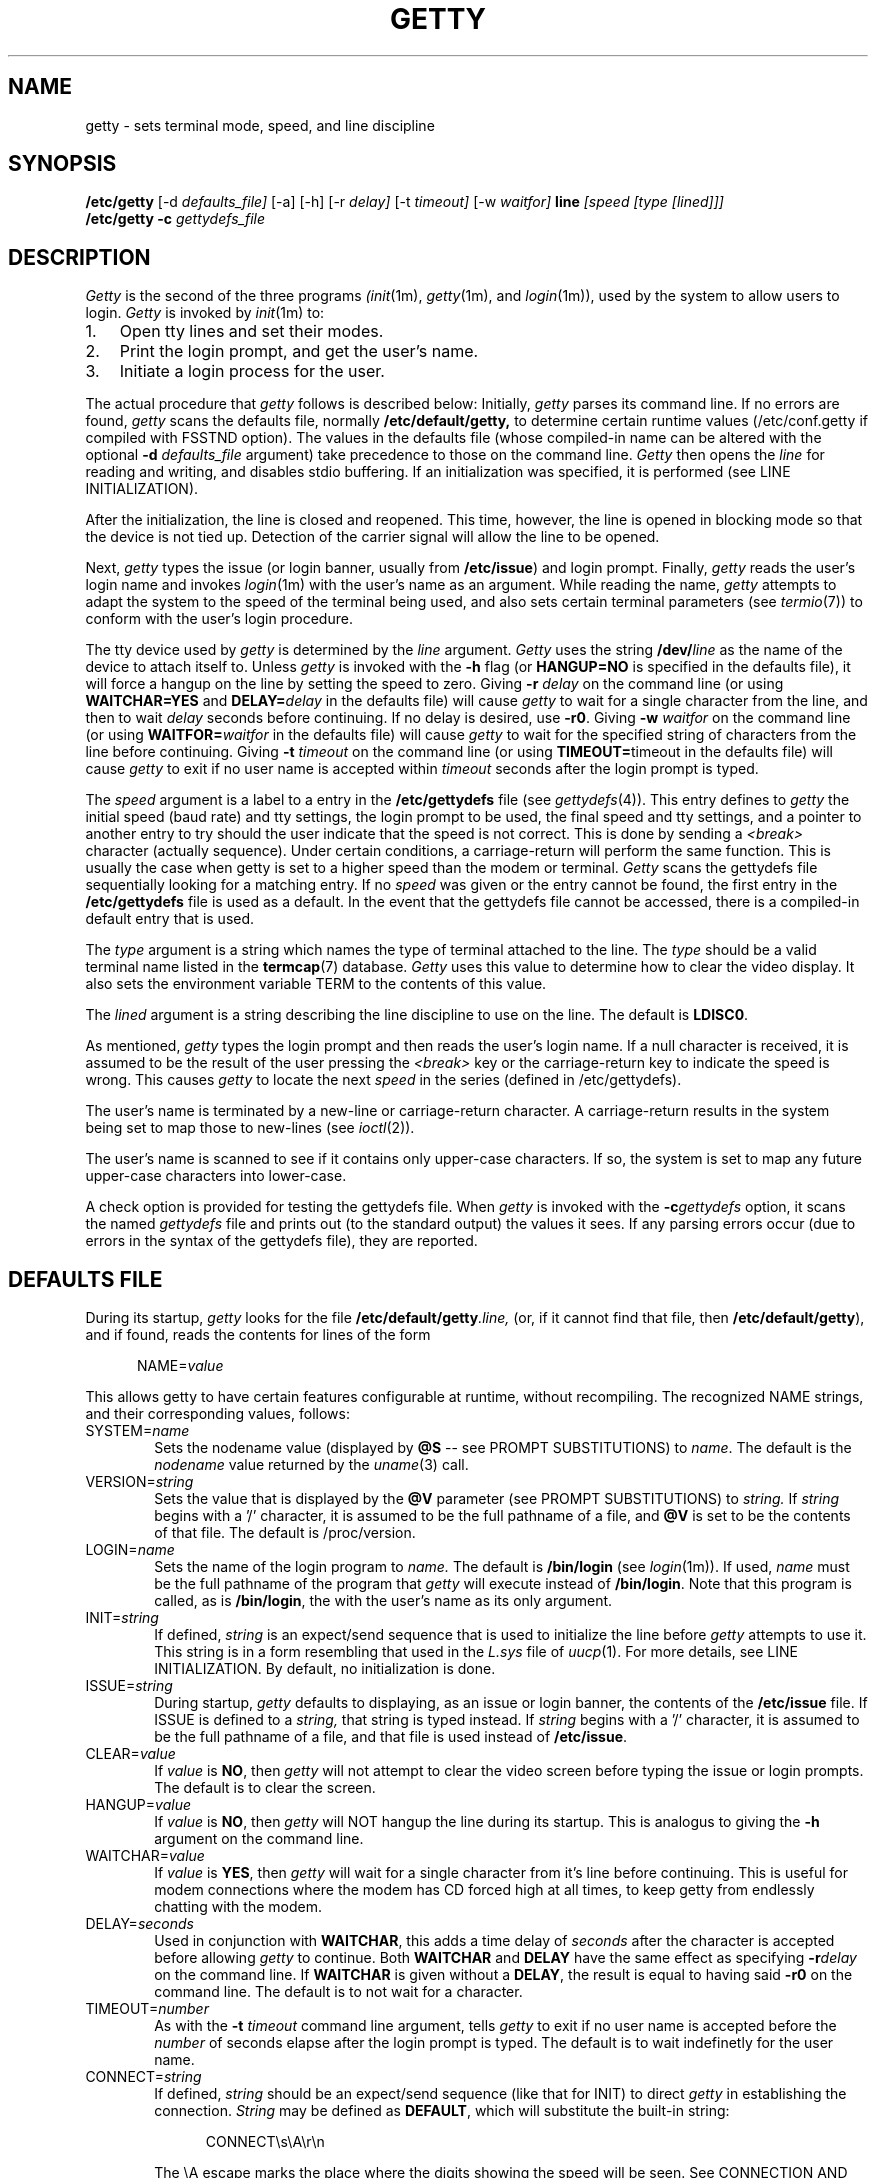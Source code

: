 .\" +----------
.\" |	$Id: getty.m4,v 2.0 90/09/19 20:11:33 paul Rel $
.\" |
.\" |	GETTY/UUGETTY man page.
.\" |
.\" |	Copyright 1989,1990 by Paul Sutcliffe Jr.
.\" |
.\" |	Permission is hereby granted to copy, reproduce, redistribute,
.\" |	or otherwise use this software as long as: there is no monetary
.\" |	profit gained specifically from the use or reproduction or this
.\" |	software, it is not sold, rented, traded or otherwise marketed,
.\" |	and this copyright notice is included prominently in any copy
.\" |	made.
.\" |
.\" |	The author make no claims as to the fitness or correctness of
.\" |	this software for any use whatsoever, and it is provided as is. 
.\" |	Any use of this software is at the user's own risk.
.\" |
.\"
.TH GETTY 1m "2-Nov-95" "Release 2.0.7h"
.SH NAME
getty \- sets terminal mode, speed, and line discipline
.SH SYNOPSIS
.B /etc/getty
[\-d
.I defaults_file]
[\-a] [\-h] [\-r
.I delay]
[\-t
.I timeout]
[\-w
.I waitfor]
.B line
.I [speed [type [lined]]]
.br
.B /etc/getty \-c
.I gettydefs_file
.SH DESCRIPTION
.I Getty
is the second of the three programs
.IR (init (1m),
.IR getty (1m),
and
.IR login (1m)),
used by the
system to allow users to login.
.I Getty
is invoked by
.IR init (1m)
to:
.br
.TP 3
1.
Open tty lines and set their modes.
.TP
2.
Print the login prompt, and get the user's name.
.TP
3.
Initiate a login process for the user.
.P
The actual procedure that
.I getty
follows is described below:  Initially,
.I getty
parses its command line.  If no errors are found,
.I getty
scans the defaults file, normally
.BR /etc/default/getty,
to determine certain runtime values (/etc/conf.getty if compiled with
FSSTND option).  The values in the defaults file
(whose compiled\-in name can be altered with the optional
.B \-d
.I defaults_file
argument) take precedence to those on the command line.
.I Getty
then opens the
.I line
for reading and writing, and disables stdio buffering.
If an initialization was specified, it is performed (see LINE
INITIALIZATION).
.PP
After the initialization, the line is closed and reopened.  This
time, however, the line is opened in blocking mode so that the
device is not tied up.  Detection of the carrier signal will allow
the line to be opened.
.PP
Next,
.I getty
types the
issue (or login banner, usually from
.BR /etc/issue )
and
login prompt.  Finally,
.I getty
reads the user's login name and invokes
.IR login (1m)
with the user's name as an argument.  While reading the name,
.I getty
attempts to adapt the system to the speed of the terminal being used,
and also sets certain terminal parameters (see
.IR termio (7))
to conform with the user's login procedure.
.PP
The tty device used by
.I getty
is determined by
the
.I line
argument.
.I Getty
uses the string
.BI /dev/ line
as the name of the device to attach itself to.  Unless
.I getty
is invoked with the
.B \-h
flag (or
.B HANGUP=NO
is specified in the defaults file), it will force a hangup on the line
by setting the speed to zero.  Giving
.B \-r
.I delay
on the command line (or using
.B WAITCHAR=YES
and
.BI DELAY= delay
in the defaults file) will cause
.I getty
to wait for a single character from the line, and then to wait
.I delay
seconds before continuing.  If no delay is desired, use
.BR \-r0 .
Giving
.B \-w
.I waitfor
on the command line (or using
.BI WAITFOR= waitfor
in the defaults file) will cause
.I getty
to wait for the specified string of characters from the line
before continuing.  Giving
.B \-t
.I timeout
on the command line (or using
.BR TIMEOUT= timeout
in the defaults file) will cause
.I getty
to exit if no user name is accepted within
.I timeout
seconds after the login prompt is typed.
.PP
The
.I speed
argument is a label to a entry in the
.B /etc/gettydefs
file (see
.IR gettydefs (4)).
This entry defines to
.I getty
the initial speed (baud rate) and tty settings, the login prompt to be
used, the final speed and tty settings, and a pointer to another entry
to try should the user indicate that the speed is not correct.  This
is done by sending a
.I <break>
character (actually sequence).  Under certain conditions, a
carriage\-return will perform the same function.  This is usually the
case when getty is set to a higher speed than the modem or terminal.
.I Getty
scans the gettydefs file sequentially looking for a matching entry.
If no
.I speed
was given or the entry
cannot be found, the first entry in the
.B /etc/gettydefs
file is used as a default.  In the event that the gettydefs file cannot be
accessed, there is a compiled\-in default entry that is used.
.PP
The
.I type
argument is a string which names the type of terminal attached to the
line.  The
.I type
should be a valid terminal name listed in the
.BR termcap (7)
database.
.I Getty
uses this value to determine how to clear the video display.  It also
sets the environment variable TERM to the contents of this value.
.PP
The
.I lined
argument is a string describing the line discipline to use on the
line.  The default is
.BR LDISC0 .
.PP
As mentioned,
.I getty
types the login prompt and then reads the user's login name.  If a
null character is received, it is assumed to be the result of the user
pressing the
.I <break>
key or the carriage\-return key to indicate the speed is wrong.  This
causes
.I getty
to locate the next
.I speed
in the series (defined in /etc/gettydefs).
.PP
The user's name is terminated by a new\-line or carriage\-return
character.  A carriage\-return results in the system being set to map
those to new\-lines (see
.IR ioctl (2)).
.PP
The user's name is scanned to see if it contains only upper\-case
characters.  If so,
the system is set to map any future upper\-case characters into
lower\-case.
.PP
A check option is provided for testing the gettydefs file.  When
.I getty
is invoked with the
.BI \-c gettydefs
option, it scans the named
.I gettydefs
file and prints out (to the standard output) the values it sees.  If
any parsing errors occur (due to errors in the syntax of the gettydefs
file), they are reported.
.SH "DEFAULTS FILE"
During its startup,
.I getty
looks for the file
.BI /etc/default/getty .line,
(or, if it cannot find that file, then
.BR /etc/default/getty ),
and if found, reads the contents for lines of the form

.in +.5i
NAME=\fIvalue\fR
.in -.5i

This allows getty to have certain features configurable at runtime,
without recompiling.  The recognized NAME strings, and their
corresponding values, follows:
.TP 6
SYSTEM=\fIname\fR
Sets the nodename value (displayed by
.B @S
\-\- see PROMPT SUBSTITUTIONS) to
.IR name .
The default is the
.I nodename
value returned by the
.IR uname (3)
call.  
.TP
VERSION=\fIstring\fR
Sets the value that is displayed by the
.B @V
parameter (see PROMPT SUBSTITUTIONS) to
.I string.
If
.I string
begins with a '/' character, it is assumed to be the full pathname of a
file, and
.B @V
is set to be the contents of that file.  The default is /proc/version.
.TP
LOGIN=\fIname\fR
Sets the name of the login program to
.I name.
The default is
.B /bin/login
(see
.IR login (1m)).
If used,
.I name
must be the full pathname of the program that
.I getty
will execute instead of
.BR /bin/login .
Note that this program is called, as is
.BR /bin/login ,
the with the user's name as its only argument.
.TP
INIT=\fIstring\fR
If defined,
.I string
is an expect/send sequence that is used to initialize the line before
.I getty
attempts to use it.  This string is in a form resembling that used in
the
.I L.sys
file of
.IR uucp (1).
For more details, see LINE INITIALIZATION.  By default, no
initialization is done.
.TP
ISSUE=\fIstring\fR
During startup,
.I getty
defaults to displaying, as an issue or login banner, the contents of
the
.B /etc/issue
file.  If ISSUE is defined to a
.I string,
that string is typed instead.  If
.I string
begins with a '/' character, it is assumed to be the full pathname of
a file, and that file is used instead of
.BR /etc/issue .
.TP
CLEAR=\fIvalue\fR
If
.I value
is
.BR NO ,
then 
.I getty
will not attempt to clear the video screen before typing the
issue or login prompts.
The default is to clear the screen.
.TP
HANGUP=\fIvalue\fR
If
.I value
is
.BR NO ,
then
.I getty
will NOT hangup the line during its startup.  This is analogus to
giving the
.B \-h
argument on the command line.
.TP
WAITCHAR=\fIvalue\fR
If
.I value
is
.BR YES ,
then
.I getty
will wait for a single character from it's line before continuing.
This is useful for modem connections where the modem has CD forced
high at all times, to keep getty from endlessly chatting with the
modem.
.TP
DELAY=\fIseconds\fR
Used in conjunction with
.BR WAITCHAR ,
this adds a time delay of
.I seconds
after the character is accepted before allowing
.I getty
to continue.  Both
.B WAITCHAR
and
.B DELAY
have the same effect as specifying
.BI \-r delay
on the command line.
If
.B WAITCHAR
is given without a
.BR DELAY ,
the result is equal to having said
.B \-r0
on the command line.
The default is to not wait for a character.
.TP
TIMEOUT=\fInumber\fR
As with the
.B \-t
.I timeout
command line argument, tells
.I getty
to exit if no user name is accepted before the
.I number
of seconds elapse after the login prompt is typed.
The default is to wait indefinetly for the user name.
.TP
CONNECT=\fIstring\fR
If defined,
.I string
should be an expect/send sequence (like that for INIT) to direct
.I getty
in establishing the connection.
.I String
may be defined as
.BR DEFAULT ,
which will substitute the built\-in string:

.in +.5i
.nf
CONNECT\\s\\A\\r\\n
.fi
.in -.5i

The \\A escape marks the place where the digits showing the speed
will be seen.  See CONNECTION AND AUTOBAUDING for more details.
The default is to not perform a connection chat sequence.
.TP
WAITFOR=\fIstring\fR
This parameter is similar to WAITCHAR, but defines a string of
characters to be waited for.
.I Getty
will wait until
.I string
is received before issuing the login prompt.
This parameter is best used when combined with CONNECT, as in
this example:

.in +.5i
.nf
WAITFOR=RING
CONNECT="" ATA\\r CONNECT\\s\\A
.fi
.in -.5i

This would cause
.I getty
to wait for the string
.BR RING ,
then expect nothing, send
.B ATA
followed by a carriage\-return, and then wait for a string such as
.BR "CONNECT 2400" ,
in which case,
.I getty
would set itself to 2400 baud.
The default is not to wait for any string of characters.
.TP
ALTLOCK=\fIline\fR
.I Uugetty
uses this parameter to lock an alternate device, in addition to the
one it is attached to.  This is for those systems that have two
different device names that refer to the same physical port; e.g.
/dev/tty1A vs. /dev/tty1a, where one uses modem control and the
other doesn't.  See the section on UUGETTY for more details.
The default is to have no alternate lockfile.
.TP
ALTLINE=\fIline\fR
.I Getty
uses this parameter to specify a different device to use for handling
modem initialization.  If the WAITFOR option is being used, WAITFOR
will be done on this line also.  This is necessary for systems that
exercise locking between two lines.
.TP
RINGBACK=\fIvalue\fR
If
.I value
is
.I YES
ringback callin is enabled.  This is used in conjunction with
.I WAITFOR
and
.I CONNECT
to negotiate incoming calls.  The default action is to connect only if
the line rings one to three times, is hung up, and is called back within
60 seconds of the first call.  
.I MINRBTIME
and
.I MAXRBTIME
specify the minimum and maximum time for the second call.
.I INTERRING
specifies the maximum time between two successive rings in the same call.
.I MINRINGS
and
.I MAXRINGS
specify the minimum and maximum number of rings for the first call.
.TP
SCHED=\fIrange1 range2 range3 ...\fR
.I Getty
uses this line to schedule times to allow logins.  Each range has the
form DOW:HR:MIN-DOW:HR:MIN.  DOW is the day of the week.  0 = Sunday,
1 = Monday, ... 6 = Saturday.  HR is the hour, and MIN is the minute.
If the current time falls into one of these ranges, the INIT sequence
(if any) is sent and
.I getty
continues to run until the off time.  Otherwise, the OFF sequence is sent,
and getty sleeps until the on time.
.TP
OFF=\fIstring\fR
This line is identical to the INIT line, except it is only sent when the
line is scheduled to be OFF.
.TP
FIDO=\fIstring\fR
This line specifies the path to the FidoNet mailer (usually ifcico).
Undefined by default.  When setting up a FidoNet mailer, you should
also set EMSI to \fIyes\fR.  When an incoming FidoNet call is received, the
string \fItsync\fR or \fIyoohoo\fR is passed to the FidoNet mailer
as the only command line option if two TSYNC or two YOOHOO sequences
are received.  If EMSI is set to \fIyes\fR, the entire EMSI string
(starting with the first asterisk, and up to but not including the 
final carraige return) is passed as the only command line option.
.TP
EMSI=\fIvalue\fR
If set to \fIyes\fR, scan the input for FidoNet EMSI sequences.
.P
The name of the defaults file can be changed by specifying
.B \-d
.I defaults_file
on the command line.  If
.I defaults_file
begins with a slash, it is assumed to be a complete pathname of the
defaults file to be used.  Otherwise, it is assumed to be a regular
filename, causing
.I getty
to use the pathname
.BI /etc/default/defaults_file.
or
.BI /etc/conf.defaults_file
if compiled with FSSTND compliance.
.SH "PROMPT SUBSTITUTIONS"
When
.I getty
is typing
the issue or login banner (ususally
.BR /etc/issue ),
or
the
.I login\-prompt,
it recognizes several escape (quoted) characters.  When one of these
quoted characters is found, its value is substituted in the output
produced by
.I getty.
Recognized escape characters are:
.br
.TP 6
\\\\
Backslash (\\).
.TP
\\b
Backspace (^H).
.TP
\\c
Placed at the end of a string, this prevents a new\-line from
being typed after the string.
.TP
\\f
Formfeed (^L).
.TP
\\n
New\-line (^J).
.TP
\\r
Carriage\-return (^M).
.TP
\\s
A single space (' ').
.TP
\\t
Horizontal tab (^I).
.TP
\\\fInnn\fR
Outputs the ASCII character whose decimal value is
.IR nnn .
If
.I nnn
begins with 0, the value is taken to be in octal.  If it begins
with 0x, the value is taken to be in hexidecimal.
.P
In addition, a single backslash at the end of a line causes the
immediately following new\-line to be ignored, allowing continuation
lines.
.PP
Also, certain
.BI "@" char
parameters are recognized.  Those parameters, and the value that is
substituted for them are:
.TP 6
@B
The current (evaluated at the time the
.B @B
is seen) baud rate.
.TP
@D
The current date, in MM/DD/YY .
.TP
@L
The
.I line
to which
.I getty
is attached.
.TP
@S
The system node name.
.TP
@T
The current time, in HH:MM:SS (24-hour) .
.TP
@U
The number of currently signed\-on users.  This is a count of the
number of entries in the
.I /etc/utmp
file
that have a non\-null ut_name field.
.TP
@V
The value of
.BR VERSION ,
as given in the defaults file.
.P
To display a single '@' character, use either '\\@' or '@@'.
.SH "LINE INITIALIZATION"
One of the greatest benefits (in the author's opinion, at least) is
the ability of
.I getty
to initialize its line before use.  This will most likely be done on
lines with modems, not terminals, although initializing terminals is
not out of the question.
.PP
Line initialization is performed just after the
.I line
is opened and prior to handling the WAITCHAR and/or WAITFOR options.
Initialization is accomplished by placing an

.in +.5i
INIT=\fIstring\fR
.in -.5i

line in the defaults file.
.I String
is a series of one or more fields in the form

.in +.5i
expect [ send [ expect [ send ] ] ... ]
.in -.5i

This  resembles the expect/send sequences used in the UUCP
.I L.sys
file, with the following exception:
A carriage return is NOT appended automatically to sequences that
are 'sent.'  If you want a carriage\-return sent, you must explicitly
show it, with '\\r'.
.PP
.I Getty
supports subfields in the expect field of the form

.in +.5i
expect[\-send\-expect]...
.in -.5i

as with UUCP.  All the escape characters (those beginning with a '\\'
character) listed in the PROMPT SUBSTITUTIONS section are valid in
the send and expect fields.
In addition, the following escape characters are recognized:
.br
.TP 6
\\p
Inserts a 1\-second delay.
.TP
\\d
Inserts a 2\-second delay.
.TP
\\K
Sends a .25\-second Break.
.TP
\\T\fInnn\fR
Modifies the default timeout (usually 30 seconds) to
the value indicated by
.IR nnn .
The value
.I nnn
may be decimal, octal, or hexidecimal; see the usage of
\fB\\\fInnn\fR in PROMPT SUBSTITUTIONS.
.P
Note that for these additional escape characters, no actual
character is sent.
.SH "CONNECTION AND AUTOBAUDING"
.I Getty
will perform a chat sequence establish a proper connection.
The best use of this feature is to look for the
.B CONNECT
message sent by a modem and set the line speed to the number given
in that message (e.g. CONNECT 2400).  
.PP
The  for the connect chat script is exactly the same as that
for the INIT script (see LINE INITIALIZATION), with the following
addition:
.br
.TP 6
\\A
Marks the spot where the baud rate will be seen.  This mark will
match any and all digits 0\-9 at that location in the script, and
set it's speed to that value, if possible.
.P
Autobauding, therefore, is enabled by placing the
.B \\A
mark in the chat script.  For example, the definition:

.in +.5i
CONNECT=CONNECT\\s\\A
.in -.5i

would match the string
.B "CONNECT 1200"
and cause
.I getty
to set it's baud rate to 1200, using the following steps:
.TP 3
1.
Having matched the value 1200,
.I getty
will attempt to find an entry with the label
.B 1200
in the
.B gettydefs
file.  If a matching gettydefs entry is found, those values are
used.  If there is no match, then
.TP
2.
The gettydefs values currently in use are modified to use the
matched speed (e.g. 1200).  However, if the matched speed
is invalid, then
.TP
3.
.I Getty
logs a warning message and resumes normal operation.  This
allows the practice of toggling through linked entries in the
gettydefs file to behave as expected.
.P
.SH UUGETTY
.I Uugetty
has identical behavior to
.I getty,
except that
.I uugetty
is designed to create and use the lock files maintained by the UUCP
family
.IR (uucp (1),
.IR cu (1)
and others).  This prevents two or more processes from having conficting
use of a tty line.
.PP
When
.I uugetty
starts up, if it sees a lock file on the line it intends to use,
it will use the pid in the lock file to see if there is an active
process holding the lock.  If not,
.I uugetty
will remove the lock file and continue.  If a valid process is found,
.I uugetty
will sleep until that process releases the lock and then it will exit,
forcing
.IR init (1m)
to spawn a new
.I uugetty.
Once no conflicting process is found,
.I uugetty
grabs the
.I line
by creating the lock file itself before issuing the login prompt.
This prevents other processes from using the line.
.PP
.I Uugetty
will normally only lock the name of the line it is running on.  On
systems where there are two device names referring to the same port
(as is the case where one device uses modem control while the other
doesn't), place a line of the form

.in +.5i
ALTLOCK=\fIline\fR
.in -.5i

line in the defaults file.  For instance, if
.I uugetty
is on
.I /dev/tty1a,
and you want to have it lock
.I /dev/tty1A
also, use the line
.B ALTLOCK=tty1A
in the defaults file.
.PP
While waiting for carrier detect, 
.I Uugetty
will check for lockfiles every 30 seconds.  If lockfiles are found,
uugetty will exit, and init will respawn another
.I getty.
This allows the modem to be reinitialized after another process has
used the modem.
.SH FILES
.TP 16
/etc/default/getty[\fI.line\fR]
Contains the runtime configuration.  Note that
.I uugetty
uses /etc/default/uugetty[\fI.line\fR].
.TP
/etc/gettydefs
Contains speed and tty settings to be used by
.I getty.
.TP
/etc/issue
The default issue (or login banner).
.TP
/bin/login
The default login program called after the user's name is entered.
.P
.SH "SEE ALSO"
init(1m),
login(1m),
uucp(1),
ioctl(2),
uname(3),
gettydefs(5),
utmp(5),
termio(7)
.SH AUTHOR
.nf
Getty_ps in its current evil form:
Kris Gleason  <gleasokr@boulder.colorado.edu>
.br

Original getty_ps:  
Paul Sutcliffe, Jr.  <paul@devon.lns.pa.us>
UUCP: ...!rutgers!devon!paul
.br

Autobauding routines adapted from code submitted by
Mark Keating <...!utzoo!censor!markk>


